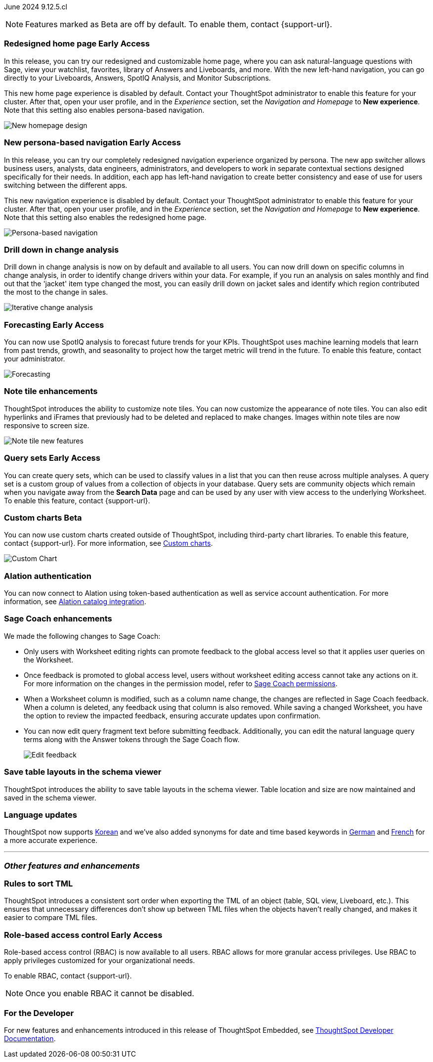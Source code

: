 ifndef::pendo-links[]
June 2024 [label label-dep]#9.12.5.cl#
endif::[]
ifdef::pendo-links[]
[month-year-whats-new]#June 2024#
[label label-dep-whats-new]#9.12.5.cl#
endif::[]

ifndef::free-trial-feature[]
NOTE: Features marked as [.badge.badge-update-note]#Beta# are off by default. To enable them, contact {support-url}.
endif::free-trial-feature[]

[#primary-9-12-5-cl]

// Business User
ifndef::free-trial-feature[]
ifndef::pendo-links[]
[#9-7-0-cl-redesign]
[discrete]
=== Redesigned home page [.badge.badge-early-access]#Early Access#
endif::[]
ifdef::pendo-links[]
[#9-7-0-cl-redesign]
=== Redesigned home page [.badge.badge-early-access-whats-new]#Early Access#
endif::[]
// needs new gif. downplay slightly. homepage is being redesigned based on feedback, here's what's been done/ it's a work in progress. There's going to be a button added at the bottom to add feedback.
// Mark. doc jira: SCAL-151210

In this release, you can try our redesigned and customizable home page, where you can ask natural-language questions with Sage, view your watchlist, favorites, library of Answers and Liveboards, and more. With the new left-hand navigation, you can go directly to your Liveboards, Answers, SpotIQ Analysis, and Monitor Subscriptions.

This new home page experience is disabled by default. Contact your ThoughtSpot administrator to enable this feature for your cluster. After that, open your user profile, and in the _Experience_ section, set the _Navigation and Homepage_ to *New experience*. Note that this setting also enables persona-based navigation.

image::scroll-homepage.gif[New homepage design]

ifndef::pendo-links[]
[#9-12-5-cl-nav]
[discrete]
=== New persona-based navigation [.badge.badge-early-access]#Early Access#
endif::[]
ifdef::pendo-links[]
[#9-12-5-cl-nav]
[discrete]
=== New persona-based navigation [.badge.badge-early-access-whats-new]#Early Access#
endif::[]
// Mark. Doc jira: SCAL-175398
// update image. Clarify whether admin have to turn it on for the cluster.


In this release, you can try our completely redesigned navigation experience organized by persona. The new app switcher allows business users, analysts, data engineers, administrators, and developers to work in separate contextual sections designed specifically for their needs. In addition, each app has left-hand navigation to create better consistency and ease of use for users switching between the different apps.

This new navigation experience is disabled by default. Contact your ThoughtSpot administrator to enable this feature for your cluster. After that, open your user profile, and in the _Experience_ section, set the _Navigation and Homepage_ to *New experience*. Note that this setting also enables the redesigned home page.

image::app-switcher.png[Persona-based navigation]
endif::free-trial-feature[]

[#9-12-5-cl-iterative]
[discrete]
=== Drill down in change analysis

// Naomi – SCAL-180942. doc: SCAL-205576 (approved)
// PM: Vikas

Drill down in change analysis is now on by default and available to all users. You can now drill down on specific columns in change analysis, in order to identify change drivers within your data. For example, if you run an analysis on sales monthly and find out that the 'jacket' item type changed the most, you can easily drill down on jacket sales and identify which region contributed the most to the change in sales.

////
For more information, see
ifndef::pendo-links[]
xref:spotiq-change.adoc#iterative[Iterative change analysis].
endif::[]
ifdef::pendo-links[]
xref:spotiq-change.adoc#iterative[Iterative change analysis,window=_blank].
endif::[]
////
image::iterative-analysis.gif[Iterative change analysis]

ifndef::free-trial-feature[]
ifndef::pendo-links[]
[#9-12-5-cl-forecasting]
[discrete]
=== Forecasting [.badge.badge-early-access]#Early Access#
endif::[]
ifdef::pendo-links[]
[#9-12-5-cl-forecasting]
[discrete]
=== Forecasting [.badge.badge-early-access-whats-new]#Early Access#
endif::[]

// Naomi. epic: SCAL-188788. doc: SCAL-205575 (approved)
// add gif?
// PM: Vikas

You can now use SpotIQ analysis to forecast future trends for your KPIs. ThoughtSpot uses machine learning models that learn from past trends, growth, and seasonality to project how the target metric will trend in the future. To enable this feature, contact your administrator.

image::forecasting-zoom.gif[Forecasting]

endif::free-trial-feature[]
////
[#9-12-5-cl-ai]
[discrete]
=== AI Highlights for Liveboards

// Mark. epic: SCAL-180913. doc: SCAL-209562
// PM: Manan

AI Highlights for Liveboards is now on by default and available to all users. With AI Highlights, you get quick insights on how top metrics have changed in your Liveboard, dramatically reducing the time to derive insights from your KPIs.

image::ai-highlight-process.gif[AI Highlights]
////



////
[#9-12-5-cl-shortcuts]
[discrete]
=== Create shortcuts for data source connection onboarding flow

// Mary. epic: SCAL-197160. doc: SCAL-?
//Blocked: Requested doc JIRA & access to Miro board with no response. Reminder sent. Neerav advised this is being moved to 10.1.0.cl.
// PM: Neerav Parekh
////



// Analyst

[#9-12-5-cl-note]
[discrete]
=== Note tile enhancements
ThoughtSpot introduces the ability to customize note tiles. You can now customize the appearance of note tiles. You can also edit hyperlinks and iFrames that previously had to be deleted and replaced to make changes. Images within note tiles are now responsive to screen size.
//For the animated gif: Change the background and text colors, adjust the heading size and text indentation, and insert horizontal dividers within note tiles.
// Mary. epic: SCAL-142949. doc: SCAL-205501. include less words about what you can do and add a gif.
// PM: Arpit

image::note-tile-enhancement.gif[Note tile new features]

// [#9-12-5-cl-joins]
// [discrete]
// === Allow joins with columns of compatible data types

// Mark. epic: SCAL-154405. doc: SCAL-?
// PM: Samridh

ifndef::free-trial-feature[]
ifndef::pendo-links[]
[#9-12-5-cl-cohorts]
[discrete]
=== Query sets [.badge.badge-early-access]#Early Access#
endif::[]
ifdef::pendo-links[]
[#9-12-5-cl-cohorts]
[discrete]
=== Query sets [.badge.badge-early-access-whats-new]#Early Access#
endif::[]
You can create query sets, which can be used to classify values in a list that you can then reuse across multiple analyses. A query set is a custom group of values from a collection of objects in your database.
Query sets are community objects which remain when you navigate away from the *Search Data* page and can be used by any user with view access to the underlying Worksheet. To enable this feature, contact {support-url}.

////
For more information, see
ifndef::pendo-links[]
xref:column-sets.adoc[Custom sets].
endif::[]
ifdef::pendo-links[]
xref:column-sets.adoc[Custom sets, window=_blank].
endif::[]
////
// Mary. epic: SCAL-164083. doc: SCAL-203599.
//Add in an example use case. - pending response from Damian
//add an image or gif - pending example
// PM: Damian
endif::free-trial-feature[]

ifndef::free-trial-feature[]
ifndef::pendo-links[]
[#9-11-0-cl-byoc]
[discrete]
=== Custom charts [.badge.badge-beta]#Beta#
endif::[]
ifdef::pendo-links[]
[#9-11-0-cl-byoc]
[discrete]
=== Custom charts [.badge.badge-beta-whats-new]#Beta#
endif::[]


You can now use custom charts created outside of ThoughtSpot, including third-party chart libraries. To enable this feature, contact {support-url}.
For more information, see
ifndef::pendo-links[]
xref:chart-custom.adoc[Custom charts].
endif::[]
ifdef::pendo-links[]
xref:chart-custom.adoc[Custom charts,window=_blank].
endif::[]


image::custom-chart-select.png[Custom Chart]

// Mark -- scal-171984, scal-67410, doc jira: SCAL-179003.
endif::free-trial-feature[]

[#9-12-5-cl-alation]
[discrete]
=== Alation authentication

// Naomi. jira: SCAL-181350. docs jira: SCAL-223848
// PM: Shruthi

You can now connect to Alation using token-based authentication as well as service account authentication. For more information, see
ifndef::pendo-links[]
xref:catalog-integration.adoc[Alation catalog integration].
endif::[]
ifdef::pendo-links[]
xref:catalog-integration.adoc[Alation catalog integration,window=_blank].
endif::[]

[#9-12-5-cl-sage-coach]
[discrete]
=== Sage Coach enhancements

// Naomi. epic: SCAL-194540. doc: SCAL-209711
// PM: Alok, Anant

We made the following changes to Sage Coach:


* Only users with Worksheet editing rights can promote feedback to the global access level so that it applies user queries on the Worksheet.
* Once feedback is promoted to global access level, users without worksheet editing access cannot take any actions on it. For more information on the changes in the permission model, refer to
ifndef::pendo-links[]
xref:sage-coach.adoc#permissions[Sage Coach permissions].
endif::[]
ifdef::pendo-links[]
xref:sage-coach.adoc#permissions[Sage Coach permissions,window=_blank].
endif::[]
* When a Worksheet column is modified, such as a column name change, the changes are reflected in Sage Coach feedback. When a column is deleted, any feedback using that column is also removed. While saving a changed Worksheet, you have the option to review the impacted feedback, ensuring accurate updates upon confirmation.
* You can now edit query fragment text before submitting feedback. Additionally, you can edit the natural language query terms along with the Answer tokens through the Sage Coach flow.
+
image:sage-coach-edit.png[Edit feedback]


////
[#9-12-5-cl-copilot]
[discrete]
=== Ask Sage enhancements

// Naomi. epic: SCAL-194063. doc: SCAL-?
// PM: Alok
////


[#9-12-5-cl-schema]
[discrete]
=== Save table layouts in the schema viewer
ThoughtSpot introduces the ability to save table layouts in the schema viewer. Table location and size are now maintained and saved in the schema viewer.
// Mary. epic: SCAL-180590. doc: SCAL-202068.
//https://docs.thoughtspot.com/cloud/latest/schema-viewer - steps to access the schema viewer have changed
// PM: Samridh

[#9-12-5-cl-i18n]
[discrete]
=== Language updates

// Naomi. epic: SCAL-181448. doc: SCAL-199383 (approved). epic: SCAL-159833. doc: SCAL-208059 (approved)
// PM: Aashna

ThoughtSpot now supports
ifndef::pendo-links[]
xref:keywords-ko-KR.adoc[Korean]
endif::[]
ifdef::pendo-links[]
xref:keywords-ko-KR.adoc[Korean,window=_blank]
endif::[]
and we've also added synonyms for date and time based keywords in
ifndef::pendo-links[]
xref:keywords-de-DE.adoc[German]
endif::[]
ifdef::pendo-links[]
xref:keywords-de-DE.adoc[German,window=_blank]
endif::[]
and
ifndef::pendo-links[]
xref:keywords-fr-FR.adoc[French]
endif::[]
ifdef::pendo-links[]
xref:keywords-fr-FR.adoc[French,window=_blank]
endif::[]
for a more accurate experience.

// [#9-12-5-cl-dependency]
// [discrete]
// === Dependency management Phase 1

// Mark. epic: SCAL-147696. doc: SCAL-?
// PM: Samridh

'''
[#secondary-9-12-5-cl]
[discrete]
=== _Other features and enhancements_

// Data Engineer

////
ifndef::free-trial-feature[]
ifndef::pendo-links[]
[#9-12-5-cl-falcon]
[discrete]
=== Falcon connection [.badge.badge-early-access]#Early Access#
endif::[]
ifdef::pendo-links[]
[#9-12-5-cl-falcon]
[discrete]
=== Falcon connection [.badge.badge-early-access-whats-new]#Early Access#
endif::[]
// Naomi – SCAL-149828. documentation JIRA scal-201648. move lower? Check in with Aaghran if we want this in the What's New at all. see if it needs to be mentioned on all articles with other connections (getting-started, etc.)
// PM: Aaghran

ThoughtSpot now supports connections to Falcon. You can use the Falcon connection to easily migrate data from ThoughtSpot Software to ThoughtSpot Cloud. To enable this feature, contact your administrator.

endif::free-trial-feature[]
////


////
[#9-12-5-cl-dbt-integration]
[discrete]
=== dbt metricflow integration

// Naomi. epic: SCAL-177118. doc: SCAL-?
// PM: Shruthi
////



[#9-12-5-cl-tml]
[discrete]
=== Rules to sort TML
ThoughtSpot introduces a consistent sort order when exporting the TML of an object (table, SQL view, Liveboard, etc.). This ensures that unnecessary differences don’t show up between TML files when the objects haven't really changed, and makes it easier to compare TML files.
// Mary. epic: SCAL-133208. doc: SCAL-199958.
//does this need to be in the what's new? sounds like a fix, not a feature. - awaiting confirmation from Samridh
//https://docs.thoughtspot.com/cloud/latest/tml-liveboards
// PM: Samridh

// [#9-12-5-cl-join-ui]
// [discrete]
// === Standardize join UI across the product

// Mark. epic: SCAL-150457. doc: SCAL-?
// PM: Samridh

// IT/ Ops Engineer

// [#9-12-5-cl-models-pre-ga]
// [discrete]
// === Worksheet v2 pre-GA items

// Mark. epic: SCAL-164865. doc: SCAL-?
// PM: Samridh


////
[#9-12-5-cl-org]
[discrete]
=== Default Org enablement on TS clusters

// Mary. epic: SCAL-179781. doc: SCAL-?
//Blocked: Requested Doc JIRA April 25 - no response. Followed up but Aashica is OOO until May 19. Still awaiting confirmation of doc req and doc JIRA from Aashica (May 24) as well as clarification about the feature.
// PM: Aashica
////

ifndef::free-trial-feature[]
ifndef::pendo-links[]
[#9-12-5-cl-rbac]
[discrete]
=== Role-based access control [.badge.badge-early-access]#Early Access#
endif::[]
ifdef::pendo-links[]
[#9-12-5-cl-rbac]
[discrete]
=== Role-based access control [.badge.badge-early-access-whats-new]#Early Access#
endif::[]
Role-based access control (RBAC) is now available to all users. RBAC allows for more granular access privileges. Use RBAC to apply privileges customized for your organizational needs.

To enable RBAC, contact {support-url}.

NOTE: Once you enable RBAC it cannot be disabled.
endif::free-trial-feature[]


////
[#9-12-5-cl-password]
[discrete]
=== Default password change for SW clusters - script change required for FE-infra

// Mary. epic: SCAL-180871. doc: No doc needed
////

ifndef::free-trial-feature[]
[discrete]
=== For the Developer

For new features and enhancements introduced in this release of ThoughtSpot Embedded, see https://developers.thoughtspot.com/docs/?pageid=whats-new[ThoughtSpot Developer Documentation^].
endif::[]